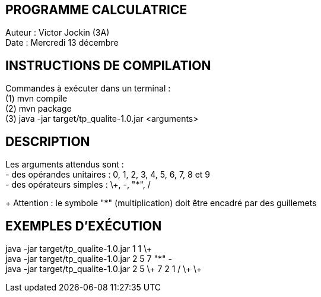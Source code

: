 PROGRAMME CALCULATRICE   
----------------------
Auteur :	Victor Jockin (3A) +
Date :		Mercredi 13 décembre +


INSTRUCTIONS DE COMPILATION
---------------------------
Commandes à exécuter dans un terminal : +
(1) mvn compile +
(2) mvn package +
(3)	java -jar target/tp_qualite-1.0.jar <arguments> +


DESCRIPTION
-----------
Les arguments attendus sont : +
- des opérandes unitaires : 0, 1, 2, 3, 4, 5, 6, 7, 8 et 9 +
- des opérateurs simples : \+, -, "*", / +
+
Attention : le symbole "*" (multiplication) doit être encadré par des guillemets +


EXEMPLES D'EXÉCUTION
--------------------
java -jar target/tp_qualite-1.0.jar 1 1 \+ +
java -jar target/tp_qualite-1.0.jar 2 5 7 "*" - +
java -jar target/tp_qualite-1.0.jar 2 5 \+ 7 2 1 / \+ \+ +